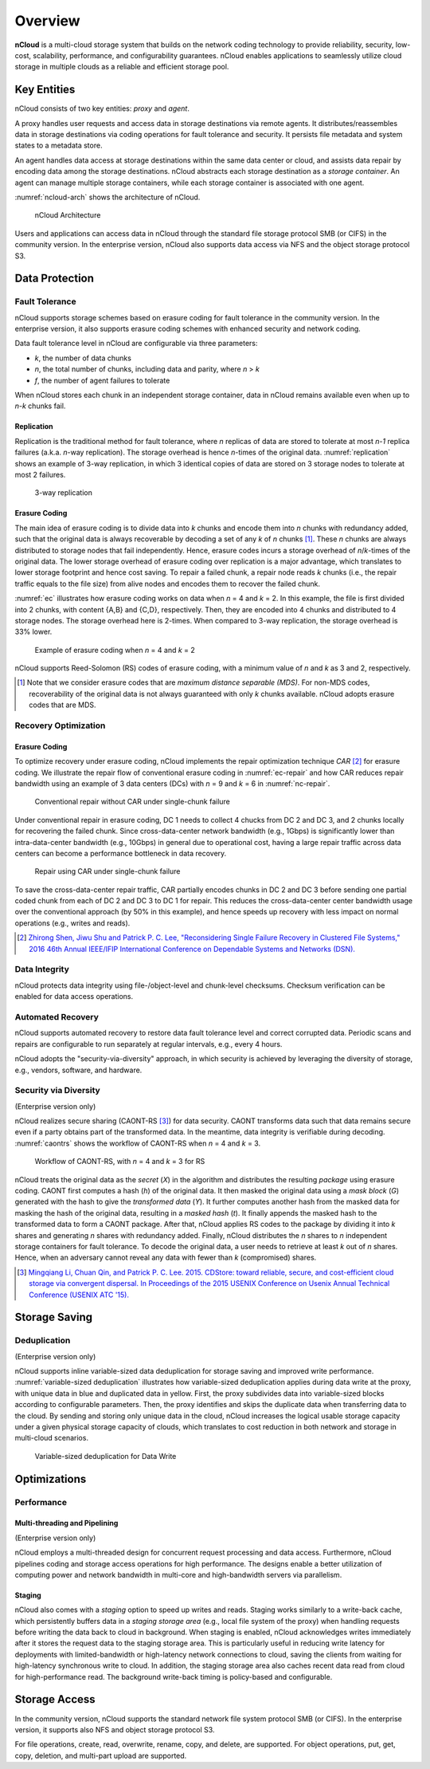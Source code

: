 Overview
========

**nCloud** is a multi-cloud storage system that builds on the network coding technology to provide reliability, security, low-cost, scalability, performance, and configurability guarantees. nCloud enables applications to seamlessly utilize cloud storage in multiple clouds as a reliable and efficient storage pool.

Key Entities
------------

nCloud consists of two key entities: *proxy* and *agent*.

A proxy handles user requests and access data in storage destinations via remote agents. It distributes/reassembles data in storage destinations via coding operations for fault tolerance and security. It persists file metadata and system states to a metadata store.

An agent handles data access at storage destinations within the same data center or cloud, and assists data repair by encoding data among the storage destinations. nCloud abstracts each storage destination as a *storage container*. An agent can manage multiple storage containers, while each storage container is associated with one agent.

:numref:`ncloud-arch` shows the architecture of nCloud.

.. figure:: figs/ncloud.png
   :name: ncloud-arch

   nCloud Architecture

Users and applications can access data in nCloud through the standard file storage protocol SMB (or CIFS) in the community version. In the enterprise version, nCloud also supports data access via NFS and the object storage protocol S3.

Data Protection
---------------

Fault Tolerance
+++++++++++++++

nCloud supports storage schemes based on erasure coding for fault tolerance in the community version. In the enterprise version, it also supports erasure coding schemes with enhanced security and network coding.

Data fault tolerance level in nCloud are configurable via three parameters:

* *k*, the number of data chunks
* *n*, the total number of chunks, including data and parity, where *n* > *k*
* *f*, the number of agent failures to tolerate

When nCloud stores each chunk in an independent storage container, data in nCloud remains available even when up to *n-k* chunks fail. 

Replication
^^^^^^^^^^^

Replication is the traditional method for fault tolerance, where *n* replicas of data are stored to tolerate at most *n-1* replica failures (a.k.a. *n*-way replication). The storage overhead is hence *n*-times of the original data. :numref:`replication` shows an example of 3-way replication, in which 3 identical copies of data are stored on 3 storage nodes to tolerate at most 2 failures.

.. figure:: figs/replication.png
   :name: replication
   :width: 400

   3-way replication


Erasure Coding
^^^^^^^^^^^^^^

The main idea of erasure coding is to divide data into *k* chunks and encode them into *n* chunks with redundancy added, such that the original data is always recoverable by decoding a set of any *k* of *n* chunks [#]_. These *n* chunks are always distributed to storage nodes that fail independently. Hence, erasure codes incurs a storage overhead of *n*/*k*-times of the original data. The lower storage overhead of erasure coding over replication is a major advantage, which translates to lower storage footprint and hence cost saving. To repair a failed chunk, a repair node reads *k* chunks (i.e., the repair traffic equals to the file size) from alive nodes and encodes them to recover the failed chunk.

:numref:`ec` illustrates how erasure coding works on data when *n* = 4 and *k* = 2. In this example, the file is first divided into 2 chunks, with content {A,B} and {C,D}, respectively. Then, they are encoded into 4 chunks and distributed to 4 storage nodes. The storage overhead here is 2-times. When compared to 3-way replication, the storage overhead is 33% lower.


.. figure:: figs/erasure-coding.png
   :name: ec

   Example of erasure coding when *n* = 4 and *k* = 2

nCloud supports Reed-Solomon (RS) codes of erasure coding, with a minimum value of *n* and *k* as 3 and 2, respectively.


.. [#] Note that we consider erasure codes that are *maximum distance separable (MDS)*. For non-MDS codes, recoverability of the original data is not always guaranteed with only *k* chunks available. nCloud adopts erasure codes that are MDS.


Recovery Optimization
+++++++++++++++++++++

Erasure Coding
^^^^^^^^^^^^^^

To optimize recovery under erasure coding, nCloud implements the repair optimization technique *CAR* [#]_ for erasure coding. We illustrate the repair flow of conventional erasure coding in :numref:`ec-repair` and how CAR reduces repair bandwidth using an example of 3 data centers (DCs) with *n* = 9 and *k* = 6 in :numref:`nc-repair`.

.. figure:: figs/erasure-coding-repair-traffic.png
   :width: 400
   :name: ec-repair

   Conventional repair without CAR under single-chunk failure 

Under conventional repair in erasure coding, DC 1 needs to collect 4 chucks from DC 2 and DC 3, and 2 chunks locally for recovering the failed chunk. Since cross-data-center network bandwidth (e.g., 1Gbps) is significantly lower than intra-data-center bandwidth (e.g., 10Gbps) in general due to operational cost, having a large repair traffic across data centers can become a performance bottleneck in data recovery. 

.. figure:: figs/network-coding-repair-traffic.png
   :width: 400
   :name: nc-repair

   Repair using CAR under single-chunk failure

To save the cross-data-center repair traffic, CAR partially encodes chunks in DC 2 and DC 3 before sending one partial coded chunk from each of DC 2 and DC 3 to DC 1 for repair. This reduces the cross-data-center center bandwidth usage over the conventional approach (by 50% in this example), and hence speeds up recovery with less impact on normal operations (e.g., writes and reads).

.. [#] `Zhirong Shen, Jiwu Shu and Patrick P. C. Lee, "Reconsidering Single Failure Recovery in Clustered File Systems," 2016 46th Annual IEEE/IFIP International Conference on Dependable Systems and Networks (DSN). <https://ieeexplore.ieee.org/document/7579752>`_


Data Integrity
++++++++++++++

nCloud protects data integrity using file-/object-level and chunk-level checksums. Checksum verification can be enabled for data access operations.


Automated Recovery
++++++++++++++++++

nCloud supports automated recovery to restore data fault tolerance level and correct corrupted data. Periodic scans and repairs are configurable to run separately at regular intervals, e.g., every 4 hours.


nCloud adopts the "security-via-diversity" approach, in which security is achieved by leveraging the diversity of storage, e.g., vendors, software, and hardware.

Security via Diversity
++++++++++++++++++++++
(Enterprise version only)

nCloud realizes secure sharing (CAONT-RS [#]_) for data security. CAONT transforms data such that data remains secure even if a party obtains part of the transformed data. In the meantime, data integrity is verifiable during decoding. :numref:`caontrs` shows the workflow of CAONT-RS when *n* = 4 and *k* = 3. 

.. figure:: figs/caont-rs.png
   :name: caontrs

   Workflow of CAONT-RS, with *n* = 4 and *k* = 3 for RS

nCloud treats the original data as the *secret* (*X*) in the algorithm and distributes the resulting *package* using erasure coding. CAONT first computes a hash (*h*) of the original data. It then masked the original data using a *mask block* (*G*) generated with the hash to give the *transformed data* (*Y*). It further computes another hash from the masked data for masking the hash of the original data, resulting in a *masked hash* (*t*). It finally appends the masked hash to the transformed data to form a CAONT package. After that, nCloud applies RS codes to the package by dividing it into *k* shares and generating *n* shares with redundancy added. Finally, nCloud distributes the *n* shares to *n* independent storage containers for fault tolerance. To decode the original data, a user needs to retrieve at least *k* out of *n* shares. Hence, when an adversary cannot reveal any data with fewer than *k* (compromised) shares.

.. [#] `Mingqiang Li, Chuan Qin, and Patrick P. C. Lee. 2015. CDStore: toward reliable, secure, and cost-efficient cloud storage via convergent dispersal. In Proceedings of the 2015 USENIX Conference on Usenix Annual Technical Conference (USENIX ATC '15). <https://dl.acm.org/doi/10.5555/2813767.2813776>`_


Storage Saving
--------------

Deduplication
+++++++++++++
(Enterprise version only)

nCloud supports inline variable-sized data deduplication for storage saving and improved write performance. :numref:`variable-sized deduplication` illustrates how variable-sized deduplication applies during data write at the proxy, with unique data in blue and duplicated data in yellow. First, the proxy subdivides data into variable-sized blocks according to configurable parameters. Then, the proxy identifies and skips the duplicate data when transferring data to the cloud. By sending and storing only unique data in the cloud, nCloud increases the logical usable storage capacity under a given physical storage capacity of clouds, which translates to cost reduction in both network and storage in multi-cloud scenarios. 

.. figure:: figs/dedup-example.png
   :width: 300
   :name: Variable-sized deduplication

   Variable-sized deduplication for Data Write


Optimizations
-------------

Performance
+++++++++++

Multi-threading and Pipelining
^^^^^^^^^^^^^^^^^^^^^^^^^^^^^^
(Enterprise version only)

nCloud employs a multi-threaded design for concurrent request processing and data access. Furthermore, nCloud pipelines coding and storage access operations for high performance. The designs enable a better utilization of computing power and network bandwidth in multi-core and high-bandwidth servers via parallelism.

Staging
^^^^^^^

nCloud also comes with a *staging* option to speed up writes and reads. Staging works similarly to a write-back cache, which persistently buffers data in a *staging storage area* (e.g., local file system of the proxy) when handling requests before writing the data back to cloud in background. When staging is enabled, nCloud acknowledges writes immediately after it stores the request data to the staging storage area. This is particularly useful in reducing write latency for deployments with limited-bandwidth or high-latency network connections to cloud, saving the clients from waiting for high-latency synchronous write to cloud. In addition, the staging storage area also caches recent data read from cloud for high-performance read. The background write-back timing is policy-based and configurable.


Storage Access
--------------

In the community version, nCloud supports the standard network file system protocol SMB (or CIFS). In the enterprise version, it supports also NFS and object storage protocol S3. 

For file operations, create, read, overwrite, rename, copy, and delete, are supported. For object operations, put, get, copy, deletion, and multi-part upload are supported.

